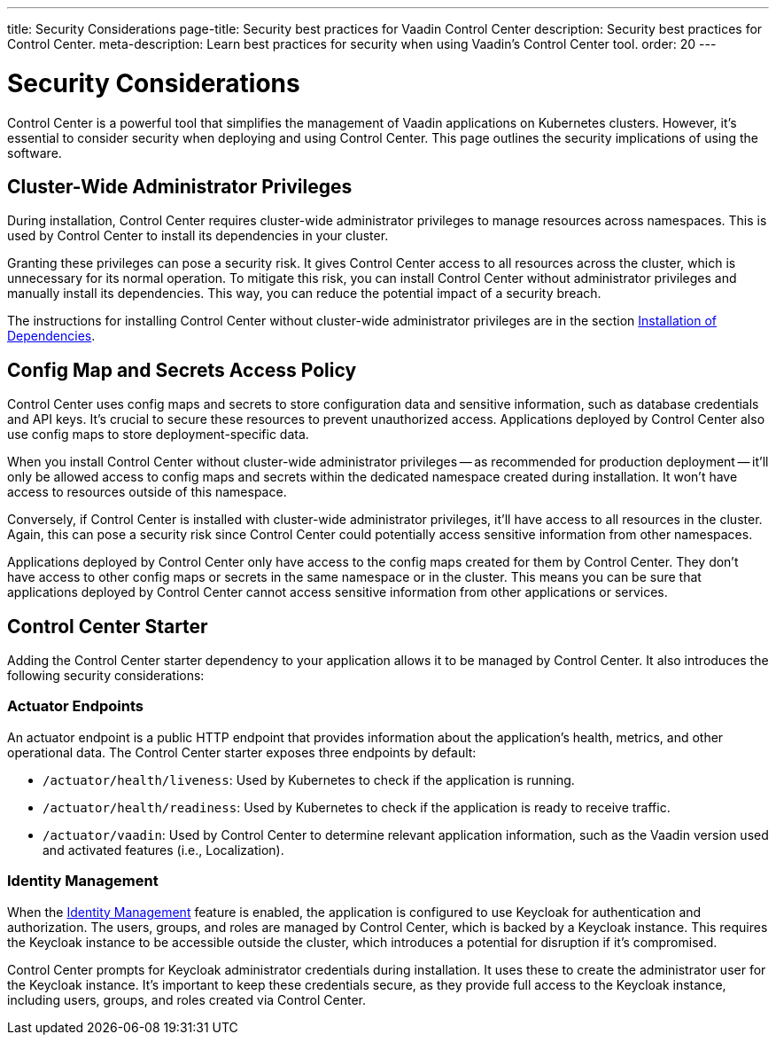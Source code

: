 ---
title: Security Considerations
page-title: Security best practices for Vaadin Control Center
description: Security best practices for Control Center.
meta-description: Learn best practices for security when using Vaadin's Control Center tool.
order: 20
---


= Security Considerations

Control Center is a powerful tool that simplifies the management of Vaadin applications on Kubernetes clusters. However, it's essential to consider security when deploying and using Control Center. This page outlines the security implications of using the software.


== Cluster-Wide Administrator Privileges

During installation, Control Center requires cluster-wide administrator privileges to manage resources across namespaces. This is used by Control Center to install its dependencies in your cluster.

Granting these privileges can pose a security risk. It gives Control Center access to all resources across the cluster, which is unnecessary for its normal operation. To mitigate this risk, you can install Control Center without administrator privileges and manually install its dependencies. This way, you can reduce the potential impact of a security breach.

The instructions for installing Control Center without cluster-wide administrator privileges are in the section <<../getting-started/dependency-installation#,Installation of Dependencies>>.


== Config Map and Secrets Access Policy

Control Center uses config maps and secrets to store configuration data and sensitive information, such as database credentials and API keys. It's crucial to secure these resources to prevent unauthorized access. Applications deployed by Control Center also use config maps to store deployment-specific data.

When you install Control Center without cluster-wide administrator privileges -- as recommended for production deployment -- it'll only be allowed access to config maps and secrets within the dedicated namespace created during installation. It won't have access to resources outside of this namespace.

Conversely, if Control Center is installed with cluster-wide administrator privileges, it'll have access to all resources in the cluster. Again, this can pose a security risk since Control Center could potentially access sensitive information from other namespaces.

Applications deployed by Control Center only have access to the config maps created for them by Control Center. They don't have access to other config maps or secrets in the same namespace or in the cluster. This means you can be sure that applications deployed by Control Center cannot access sensitive information from other applications or services.


== Control Center Starter

Adding the Control Center starter dependency to your application allows it to be managed by Control Center. It also introduces the following security considerations:


=== Actuator Endpoints

An actuator endpoint is a public HTTP endpoint that provides information about the application's health, metrics, and other operational data. The Control Center starter exposes three endpoints by default:

- `/actuator/health/liveness`: Used by Kubernetes to check if the application is running.
- `/actuator/health/readiness`: Used by Kubernetes to check if the application is ready to receive traffic.
- `/actuator/vaadin`: Used by Control Center to determine relevant application information, such as the Vaadin version used and activated features (i.e., Localization).


=== Identity Management

When the <<../identity-management#,Identity Management>> feature is enabled, the application is configured to use Keycloak for authentication and authorization. The users, groups, and roles are managed by Control Center, which is backed by a Keycloak instance. This requires the Keycloak instance to be accessible outside the cluster, which introduces a potential for disruption if it's compromised.

Control Center prompts for Keycloak administrator credentials during installation. It uses these to create the administrator user for the Keycloak instance. It's important to keep these credentials secure, as they provide full access to the Keycloak instance, including users, groups, and roles created via Control Center.
